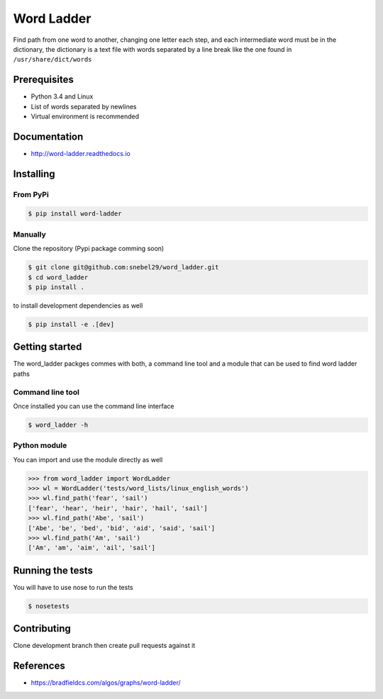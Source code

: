 Word Ladder
===========

Find path from one word to another, changing one letter each step, and
each intermediate word must be in the dictionary, the dictionary is a
text file with words separated by a line break like the one found in
``/usr/share/dict/words``

Prerequisites
-------------

-  Python 3.4 and Linux
-  List of words separated by newlines
-  Virtual environment is recommended

Documentation
-------------

- http://word-ladder.readthedocs.io

Installing
----------

From PyPi
~~~~~~~~~

.. code:: bash

    $ pip install word-ladder


Manually
~~~~~~~~
Clone the repository (Pypi package comming soon)

.. code:: bash

    $ git clone git@github.com:snebel29/word_ladder.git
    $ cd word_ladder
    $ pip install .

to install development dependencies as well

.. code:: bash

    $ pip install -e .[dev]

Getting started
---------------

The word\_ladder packges commes with both, a command line tool and a
module that can be used to find word ladder paths

Command line tool
~~~~~~~~~~~~~~~~~

Once installed you can use the command line interface

.. code:: bash

    $ word_ladder -h


Python module
~~~~~~~~~~~~~

You can import and use the module directly as well

.. code:: python

    >>> from word_ladder import WordLadder
    >>> wl = WordLadder('tests/word_lists/linux_english_words')
    >>> wl.find_path('fear', 'sail')
    ['fear', 'hear', 'heir', 'hair', 'hail', 'sail']
    >>> wl.find_path('Abe', 'sail')
    ['Abe', 'be', 'bed', 'bid', 'aid', 'said', 'sail']
    >>> wl.find_path('Am', 'sail')
    ['Am', 'am', 'aim', 'ail', 'sail']

Running the tests
-----------------

You will have to use nose to run the tests

.. code:: bash

    $ nosetests

Contributing
------------

Clone development branch then create pull requests against it


References
----------

-  https://bradfieldcs.com/algos/graphs/word-ladder/
